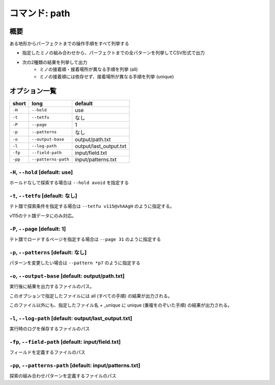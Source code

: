 ============================================================
コマンド: path
============================================================

概要
============================================================

ある地形からパーフェクトまでの操作手順をすべて列挙する

- 指定したミノの組み合わせから、パーフェクトまでの全パターンを列挙してCSV形式で出力
- 次の2種類の結果を列挙して出力
    + ミノの接着順・接着場所が異なる手順を列挙 (all)
    + ミノの接着順には依存せず、接着場所が異なる手順を列挙 (unique)

オプション一覧
============================================================

======== ====================== ======================
short    long                   default
======== ====================== ======================
``-H``   ``--hold``             use
``-t``   ``--tetfu``            なし
``-P``   ``--page``             1
``-p``   ``--patterns``         なし
``-o``   ``--output-base``      output/path.txt
``-l``   ``--log-path``         output/last_output.txt
``-fp``  ``--field-path``       input/field.txt
``-pp``  ``--patterns-path``    input/patterns.txt
======== ====================== ======================


``-H``, ``--hold`` [default: use]
^^^^^^^^^^^^^^^^^^^^^^^^^^^^^^^^^^^^^^^^^^^^^^^^^^^^^^^^^^^^^

ホールドなしで探索する場合は ``--hold avoid`` を指定する

``-t``, ``--tetfu`` [default: なし]
^^^^^^^^^^^^^^^^^^^^^^^^^^^^^^^^^^^^^^^^^^^^^^^^^^^^^^^^^^^^^

テト譜で探索条件を指定する場合は ``--tetfu v115@vhAAgH`` のように指定する。

v115のテト譜データにのみ対応。

``-P``, ``--page`` [default: 1]
^^^^^^^^^^^^^^^^^^^^^^^^^^^^^^^^^^^^^^^^^^^^^^^^^^^^^^^^^^^^^

テト譜でロードするページを指定する場合は ``--page 31`` のように指定する

``-p``, ``--patterns`` [default: なし]
^^^^^^^^^^^^^^^^^^^^^^^^^^^^^^^^^^^^^^^^^^^^^^^^^^^^^^^^^^^^^

パターンを変更したい場合は ``--pattern *p7`` のように指定する

``-o``, ``--output-base`` [default: output/path.txt]
^^^^^^^^^^^^^^^^^^^^^^^^^^^^^^^^^^^^^^^^^^^^^^^^^^^^^^^^^^^^^

実行後に結果を出力するファイルのパス。

このオプションで指定したファイルには all (すべての手順) の結果が出力される。

このファイル以外にも、指定したファイル名 + _unique に unique (重複をのぞいた手順) の結果が出力される。


``-l``, ``--log-path`` [default: output/last_output.txt]
^^^^^^^^^^^^^^^^^^^^^^^^^^^^^^^^^^^^^^^^^^^^^^^^^^^^^^^^^^^^^

実行時のログを保存するファイルのパス


``-fp``, ``--field-path`` [default: input/field.txt]
^^^^^^^^^^^^^^^^^^^^^^^^^^^^^^^^^^^^^^^^^^^^^^^^^^^^^^^^^^^^^

フィールドを定義するファイルのパス

``-pp``, ``--patterns-path`` [default: input/patterns.txt]
^^^^^^^^^^^^^^^^^^^^^^^^^^^^^^^^^^^^^^^^^^^^^^^^^^^^^^^^^^^^^

探索の組み合わせパターンを定義するファイルのパス
